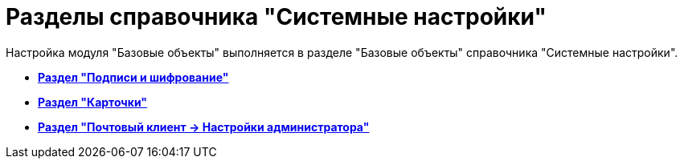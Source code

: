 = Разделы справочника "Системные настройки"

Настройка модуля "Базовые объекты" выполняется в разделе "Базовые объекты" справочника "Системные настройки".

* *xref:../pages/BO_Signature_and_encryption.adoc[Раздел "Подписи и шифрование"]* +
* *xref:../pages/BO_cards.adoc[Раздел "Карточки"]* +
* *xref:../pages/PC_Admin_Settings.adoc[Раздел "Почтовый клиент → Настройки администратора"]* +
